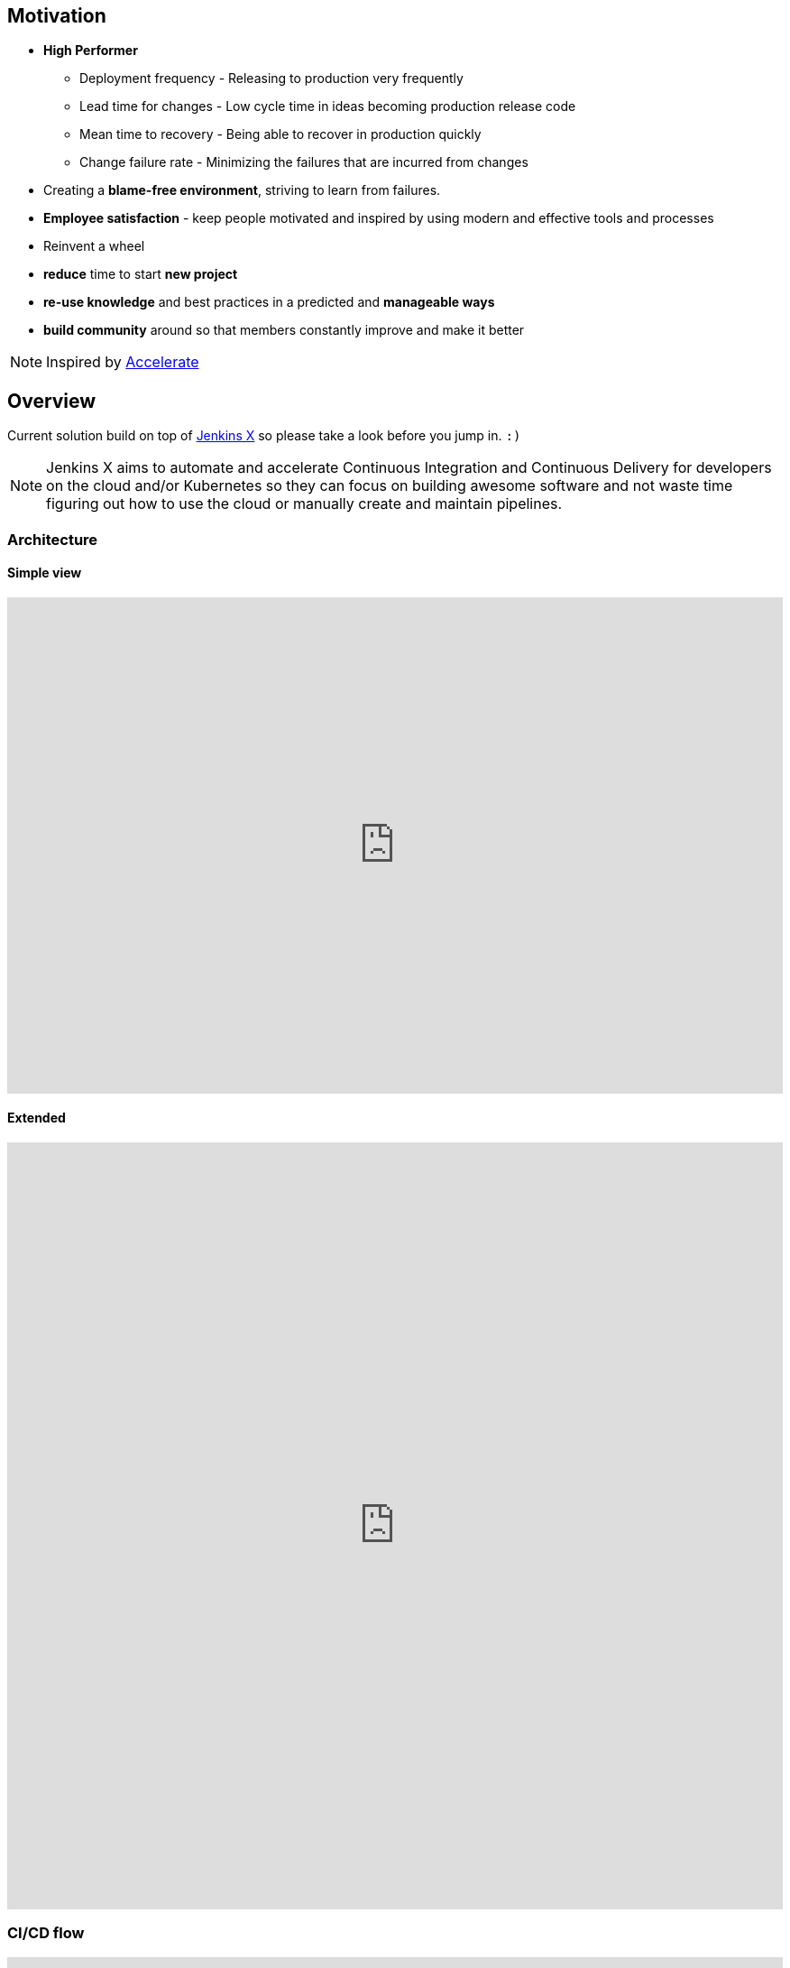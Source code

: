 [[overview]]
== Motivation
* *High Performer*
** Deployment frequency - Releasing to production very frequently
** Lead time for changes - Low cycle time in ideas becoming production release code
** Mean time to recovery - Being able to recover in production quickly
** Change failure rate - Minimizing the failures that are incurred from changes
* Creating a *blame-free environment*, striving to learn from failures.
* *Employee satisfaction* - keep people motivated and inspired by using modern and effective tools and processes
* [.line-through]#Reinvent# a wheel
* *reduce* time to start *new project*
* *re-use knowledge* and best practices in a predicted and *manageable ways*
* *build community* around so that members constantly improve and make it better

NOTE: Inspired by https://www.goodreads.com/book/show/35747076-accelerate[Accelerate]

== Overview
Current solution build on top of https://jenkins-x.io[Jenkins X] so please take a look before you jump in. `:)`

NOTE: Jenkins X aims to automate and accelerate Continuous Integration and Continuous Delivery for developers on the cloud and/or Kubernetes so they can focus on building awesome software and not waste time figuring out how to use the cloud or manually create and maintain pipelines.


=== Architecture
==== Simple view
++++
<iframe style="border:none" width="100%" height="550px" src="https://whimsical.com/embed/DGQcqfVJMY5CuP4z2QGU1s"></iframe>
++++

==== Extended
++++
<iframe style="border:none" width="100%" height="850px" src="https://whimsical.com/embed/8GKYgDts1C3ZKb3ccsrzpR"></iframe>
++++

=== CI/CD flow
++++
<iframe allowfullscreen frameborder="0" style="width: 100%; height: 750px;" src="https://lucid.app/documents/embeddedchart/88013d3c-9451-45de-b97c-87e3bf8dff8a" id="ZddTO1PVGjTd"></iframe>
++++

=== Stack
* https://jenkins-x.io[Jenkins X] - CORE
* https://tekton.dev[Tekton] - CI/CD
* https://kubernetes.io[Kubernetes]
* https://www.terraform.io[Terraform]
* https://www.keycloak.org[Keycloak] - Open Source Identity and Access Management
* https://webdriver.io[WebdriverIO] - Large test framework